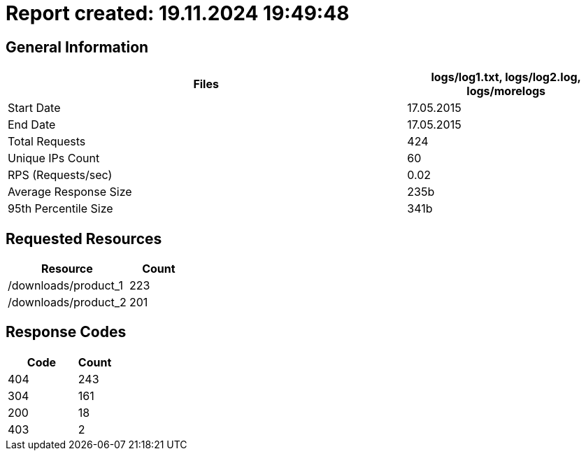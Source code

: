 = Report created: 19.11.2024 19:49:48

== General Information

[cols="2,1", options="header"]
|===
| Files | logs/log1.txt, logs/log2.log, logs/morelogs
| Start Date | 17.05.2015
| End Date | 17.05.2015
| Total Requests | 424
| Unique IPs Count | 60
| RPS (Requests/sec) | 0.02
| Average Response Size | 235b
| 95th Percentile Size | 341b
|===

== Requested Resources

[cols="2,1", options="header"]
|===
| Resource | Count
| /downloads/product_1 | 223
| /downloads/product_2 | 201
|===

== Response Codes

[cols="2,1", options="header"]
|===
| Code | Count
| 404 | 243
| 304 | 161
| 200 | 18
| 403 | 2
|===

